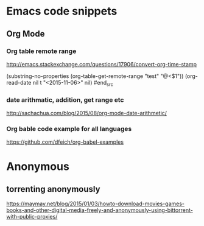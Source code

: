 * Emacs code snippets

** Org Mode

*** Org table remote range
    http://emacs.stackexchange.com/questions/17906/convert-org-time-stamp

    #+begin_src emacs-lisp :tangle yes

    (substring-no-properties (org-table-get-remote-range "test" "@<$1"))
    (org-read-date nil t "<2015-11-06>" nil)
    #end_src

*** date arithmatic, addition, get range etc
    http://sachachua.com/blog/2015/08/org-mode-date-arithmetic/

*** Org bable code example for all languages
    https://github.com/dfeich/org-babel-examples

* Anonymous

** torrenting anonymously
   https://maymay.net/blog/2015/01/03/howto-download-movies-games-books-and-other-digital-media-freely-and-anonymously-using-bittorrent-with-public-proxies/
